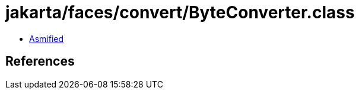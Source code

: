 = jakarta/faces/convert/ByteConverter.class

 - link:ByteConverter-asmified.java[Asmified]

== References

